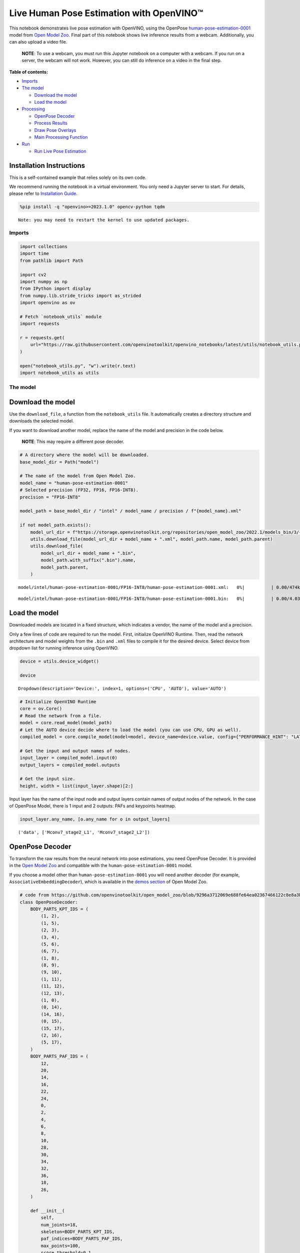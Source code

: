 Live Human Pose Estimation with OpenVINO™
=========================================

This notebook demonstrates live pose estimation with OpenVINO, using the
OpenPose
`human-pose-estimation-0001 <https://github.com/openvinotoolkit/open_model_zoo/tree/master/models/intel/human-pose-estimation-0001>`__
model from `Open Model
Zoo <https://github.com/openvinotoolkit/open_model_zoo/>`__. Final part
of this notebook shows live inference results from a webcam.
Additionally, you can also upload a video file.

   **NOTE**: To use a webcam, you must run this Jupyter notebook on a
   computer with a webcam. If you run on a server, the webcam will not
   work. However, you can still do inference on a video in the final
   step.

**Table of contents:**


-  `Imports <#imports>`__
-  `The model <#the-model>`__

   -  `Download the model <#download-the-model>`__
   -  `Load the model <#load-the-model>`__

-  `Processing <#processing>`__

   -  `OpenPose Decoder <#openpose-decoder>`__
   -  `Process Results <#process-results>`__
   -  `Draw Pose Overlays <#draw-pose-overlays>`__
   -  `Main Processing Function <#main-processing-function>`__

-  `Run <#run>`__

   -  `Run Live Pose Estimation <#run-live-pose-estimation>`__

Installation Instructions
~~~~~~~~~~~~~~~~~~~~~~~~~

This is a self-contained example that relies solely on its own code.

We recommend running the notebook in a virtual environment. You only
need a Jupyter server to start. For details, please refer to
`Installation
Guide <https://github.com/openvinotoolkit/openvino_notebooks/blob/latest/README.md#-installation-guide>`__.

.. code:: ipython3

    %pip install -q "openvino>=2023.1.0" opencv-python tqdm


.. parsed-literal::

    Note: you may need to restart the kernel to use updated packages.


Imports
-------



.. code:: ipython3

    import collections
    import time
    from pathlib import Path
    
    import cv2
    import numpy as np
    from IPython import display
    from numpy.lib.stride_tricks import as_strided
    import openvino as ov
    
    # Fetch `notebook_utils` module
    import requests
    
    r = requests.get(
        url="https://raw.githubusercontent.com/openvinotoolkit/openvino_notebooks/latest/utils/notebook_utils.py",
    )
    
    open("notebook_utils.py", "w").write(r.text)
    import notebook_utils as utils

The model
---------



Download the model
~~~~~~~~~~~~~~~~~~



Use the ``download_file``, a function from the ``notebook_utils`` file.
It automatically creates a directory structure and downloads the
selected model.

If you want to download another model, replace the name of the model and
precision in the code below.

   **NOTE**: This may require a different pose decoder.

.. code:: ipython3

    # A directory where the model will be downloaded.
    base_model_dir = Path("model")
    
    # The name of the model from Open Model Zoo.
    model_name = "human-pose-estimation-0001"
    # Selected precision (FP32, FP16, FP16-INT8).
    precision = "FP16-INT8"
    
    model_path = base_model_dir / "intel" / model_name / precision / f"{model_name}.xml"
    
    if not model_path.exists():
        model_url_dir = f"https://storage.openvinotoolkit.org/repositories/open_model_zoo/2022.1/models_bin/3/{model_name}/{precision}/"
        utils.download_file(model_url_dir + model_name + ".xml", model_path.name, model_path.parent)
        utils.download_file(
            model_url_dir + model_name + ".bin",
            model_path.with_suffix(".bin").name,
            model_path.parent,
        )



.. parsed-literal::

    model/intel/human-pose-estimation-0001/FP16-INT8/human-pose-estimation-0001.xml:   0%|          | 0.00/474k [0…



.. parsed-literal::

    model/intel/human-pose-estimation-0001/FP16-INT8/human-pose-estimation-0001.bin:   0%|          | 0.00/4.03M […


Load the model
~~~~~~~~~~~~~~



Downloaded models are located in a fixed structure, which indicates a
vendor, the name of the model and a precision.

Only a few lines of code are required to run the model. First,
initialize OpenVINO Runtime. Then, read the network architecture and
model weights from the ``.bin`` and ``.xml`` files to compile it for the
desired device. Select device from dropdown list for running inference
using OpenVINO.

.. code:: ipython3

    device = utils.device_widget()
    
    device




.. parsed-literal::

    Dropdown(description='Device:', index=1, options=('CPU', 'AUTO'), value='AUTO')



.. code:: ipython3

    # Initialize OpenVINO Runtime
    core = ov.Core()
    # Read the network from a file.
    model = core.read_model(model_path)
    # Let the AUTO device decide where to load the model (you can use CPU, GPU as well).
    compiled_model = core.compile_model(model=model, device_name=device.value, config={"PERFORMANCE_HINT": "LATENCY"})
    
    # Get the input and output names of nodes.
    input_layer = compiled_model.input(0)
    output_layers = compiled_model.outputs
    
    # Get the input size.
    height, width = list(input_layer.shape)[2:]

Input layer has the name of the input node and output layers contain
names of output nodes of the network. In the case of OpenPose Model,
there is 1 input and 2 outputs: PAFs and keypoints heatmap.

.. code:: ipython3

    input_layer.any_name, [o.any_name for o in output_layers]




.. parsed-literal::

    ('data', ['Mconv7_stage2_L1', 'Mconv7_stage2_L2'])



OpenPose Decoder
~~~~~~~~~~~~~~~~



To transform the raw results from the neural network into pose
estimations, you need OpenPose Decoder. It is provided in the `Open
Model
Zoo <https://github.com/openvinotoolkit/open_model_zoo/blob/master/demos/common/python/openvino/model_zoo/model_api/models/open_pose.py>`__
and compatible with the ``human-pose-estimation-0001`` model.

If you choose a model other than ``human-pose-estimation-0001`` you will
need another decoder (for example, ``AssociativeEmbeddingDecoder``),
which is available in the `demos
section <https://github.com/openvinotoolkit/open_model_zoo/blob/master/demos/common/python/openvino/model_zoo/model_api/models/hpe_associative_embedding.py>`__
of Open Model Zoo.

.. code:: ipython3

    # code from https://github.com/openvinotoolkit/open_model_zoo/blob/9296a3712069e688fe64ea02367466122c8e8a3b/demos/common/python/models/open_pose.py#L135
    class OpenPoseDecoder:
        BODY_PARTS_KPT_IDS = (
            (1, 2),
            (1, 5),
            (2, 3),
            (3, 4),
            (5, 6),
            (6, 7),
            (1, 8),
            (8, 9),
            (9, 10),
            (1, 11),
            (11, 12),
            (12, 13),
            (1, 0),
            (0, 14),
            (14, 16),
            (0, 15),
            (15, 17),
            (2, 16),
            (5, 17),
        )
        BODY_PARTS_PAF_IDS = (
            12,
            20,
            14,
            16,
            22,
            24,
            0,
            2,
            4,
            6,
            8,
            10,
            28,
            30,
            34,
            32,
            36,
            18,
            26,
        )
    
        def __init__(
            self,
            num_joints=18,
            skeleton=BODY_PARTS_KPT_IDS,
            paf_indices=BODY_PARTS_PAF_IDS,
            max_points=100,
            score_threshold=0.1,
            min_paf_alignment_score=0.05,
            delta=0.5,
        ):
            self.num_joints = num_joints
            self.skeleton = skeleton
            self.paf_indices = paf_indices
            self.max_points = max_points
            self.score_threshold = score_threshold
            self.min_paf_alignment_score = min_paf_alignment_score
            self.delta = delta
    
            self.points_per_limb = 10
            self.grid = np.arange(self.points_per_limb, dtype=np.float32).reshape(1, -1, 1)
    
        def __call__(self, heatmaps, nms_heatmaps, pafs):
            batch_size, _, h, w = heatmaps.shape
            assert batch_size == 1, "Batch size of 1 only supported"
    
            keypoints = self.extract_points(heatmaps, nms_heatmaps)
            pafs = np.transpose(pafs, (0, 2, 3, 1))
    
            if self.delta > 0:
                for kpts in keypoints:
                    kpts[:, :2] += self.delta
                    np.clip(kpts[:, 0], 0, w - 1, out=kpts[:, 0])
                    np.clip(kpts[:, 1], 0, h - 1, out=kpts[:, 1])
    
            pose_entries, keypoints = self.group_keypoints(keypoints, pafs, pose_entry_size=self.num_joints + 2)
            poses, scores = self.convert_to_coco_format(pose_entries, keypoints)
            if len(poses) > 0:
                poses = np.asarray(poses, dtype=np.float32)
                poses = poses.reshape((poses.shape[0], -1, 3))
            else:
                poses = np.empty((0, 17, 3), dtype=np.float32)
                scores = np.empty(0, dtype=np.float32)
    
            return poses, scores
    
        def extract_points(self, heatmaps, nms_heatmaps):
            batch_size, channels_num, h, w = heatmaps.shape
            assert batch_size == 1, "Batch size of 1 only supported"
            assert channels_num >= self.num_joints
    
            xs, ys, scores = self.top_k(nms_heatmaps)
            masks = scores > self.score_threshold
            all_keypoints = []
            keypoint_id = 0
            for k in range(self.num_joints):
                # Filter low-score points.
                mask = masks[0, k]
                x = xs[0, k][mask].ravel()
                y = ys[0, k][mask].ravel()
                score = scores[0, k][mask].ravel()
                n = len(x)
                if n == 0:
                    all_keypoints.append(np.empty((0, 4), dtype=np.float32))
                    continue
                # Apply quarter offset to improve localization accuracy.
                x, y = self.refine(heatmaps[0, k], x, y)
                np.clip(x, 0, w - 1, out=x)
                np.clip(y, 0, h - 1, out=y)
                # Pack resulting points.
                keypoints = np.empty((n, 4), dtype=np.float32)
                keypoints[:, 0] = x
                keypoints[:, 1] = y
                keypoints[:, 2] = score
                keypoints[:, 3] = np.arange(keypoint_id, keypoint_id + n)
                keypoint_id += n
                all_keypoints.append(keypoints)
            return all_keypoints
    
        def top_k(self, heatmaps):
            N, K, _, W = heatmaps.shape
            heatmaps = heatmaps.reshape(N, K, -1)
            # Get positions with top scores.
            ind = heatmaps.argpartition(-self.max_points, axis=2)[:, :, -self.max_points :]
            scores = np.take_along_axis(heatmaps, ind, axis=2)
            # Keep top scores sorted.
            subind = np.argsort(-scores, axis=2)
            ind = np.take_along_axis(ind, subind, axis=2)
            scores = np.take_along_axis(scores, subind, axis=2)
            y, x = np.divmod(ind, W)
            return x, y, scores
    
        @staticmethod
        def refine(heatmap, x, y):
            h, w = heatmap.shape[-2:]
            valid = np.logical_and(np.logical_and(x > 0, x < w - 1), np.logical_and(y > 0, y < h - 1))
            xx = x[valid]
            yy = y[valid]
            dx = np.sign(heatmap[yy, xx + 1] - heatmap[yy, xx - 1], dtype=np.float32) * 0.25
            dy = np.sign(heatmap[yy + 1, xx] - heatmap[yy - 1, xx], dtype=np.float32) * 0.25
            x = x.astype(np.float32)
            y = y.astype(np.float32)
            x[valid] += dx
            y[valid] += dy
            return x, y
    
        @staticmethod
        def is_disjoint(pose_a, pose_b):
            pose_a = pose_a[:-2]
            pose_b = pose_b[:-2]
            return np.all(np.logical_or.reduce((pose_a == pose_b, pose_a < 0, pose_b < 0)))
    
        def update_poses(
            self,
            kpt_a_id,
            kpt_b_id,
            all_keypoints,
            connections,
            pose_entries,
            pose_entry_size,
        ):
            for connection in connections:
                pose_a_idx = -1
                pose_b_idx = -1
                for j, pose in enumerate(pose_entries):
                    if pose[kpt_a_id] == connection[0]:
                        pose_a_idx = j
                    if pose[kpt_b_id] == connection[1]:
                        pose_b_idx = j
                if pose_a_idx < 0 and pose_b_idx < 0:
                    # Create new pose entry.
                    pose_entry = np.full(pose_entry_size, -1, dtype=np.float32)
                    pose_entry[kpt_a_id] = connection[0]
                    pose_entry[kpt_b_id] = connection[1]
                    pose_entry[-1] = 2
                    pose_entry[-2] = np.sum(all_keypoints[connection[0:2], 2]) + connection[2]
                    pose_entries.append(pose_entry)
                elif pose_a_idx >= 0 and pose_b_idx >= 0 and pose_a_idx != pose_b_idx:
                    # Merge two poses are disjoint merge them, otherwise ignore connection.
                    pose_a = pose_entries[pose_a_idx]
                    pose_b = pose_entries[pose_b_idx]
                    if self.is_disjoint(pose_a, pose_b):
                        pose_a += pose_b
                        pose_a[:-2] += 1
                        pose_a[-2] += connection[2]
                        del pose_entries[pose_b_idx]
                elif pose_a_idx >= 0 and pose_b_idx >= 0:
                    # Adjust score of a pose.
                    pose_entries[pose_a_idx][-2] += connection[2]
                elif pose_a_idx >= 0:
                    # Add a new limb into pose.
                    pose = pose_entries[pose_a_idx]
                    if pose[kpt_b_id] < 0:
                        pose[-2] += all_keypoints[connection[1], 2]
                    pose[kpt_b_id] = connection[1]
                    pose[-2] += connection[2]
                    pose[-1] += 1
                elif pose_b_idx >= 0:
                    # Add a new limb into pose.
                    pose = pose_entries[pose_b_idx]
                    if pose[kpt_a_id] < 0:
                        pose[-2] += all_keypoints[connection[0], 2]
                    pose[kpt_a_id] = connection[0]
                    pose[-2] += connection[2]
                    pose[-1] += 1
            return pose_entries
    
        @staticmethod
        def connections_nms(a_idx, b_idx, affinity_scores):
            # From all retrieved connections that share starting/ending keypoints leave only the top-scoring ones.
            order = affinity_scores.argsort()[::-1]
            affinity_scores = affinity_scores[order]
            a_idx = a_idx[order]
            b_idx = b_idx[order]
            idx = []
            has_kpt_a = set()
            has_kpt_b = set()
            for t, (i, j) in enumerate(zip(a_idx, b_idx)):
                if i not in has_kpt_a and j not in has_kpt_b:
                    idx.append(t)
                    has_kpt_a.add(i)
                    has_kpt_b.add(j)
            idx = np.asarray(idx, dtype=np.int32)
            return a_idx[idx], b_idx[idx], affinity_scores[idx]
    
        def group_keypoints(self, all_keypoints_by_type, pafs, pose_entry_size=20):
            all_keypoints = np.concatenate(all_keypoints_by_type, axis=0)
            pose_entries = []
            # For every limb.
            for part_id, paf_channel in enumerate(self.paf_indices):
                kpt_a_id, kpt_b_id = self.skeleton[part_id]
                kpts_a = all_keypoints_by_type[kpt_a_id]
                kpts_b = all_keypoints_by_type[kpt_b_id]
                n = len(kpts_a)
                m = len(kpts_b)
                if n == 0 or m == 0:
                    continue
    
                # Get vectors between all pairs of keypoints, i.e. candidate limb vectors.
                a = kpts_a[:, :2]
                a = np.broadcast_to(a[None], (m, n, 2))
                b = kpts_b[:, :2]
                vec_raw = (b[:, None, :] - a).reshape(-1, 1, 2)
    
                # Sample points along every candidate limb vector.
                steps = 1 / (self.points_per_limb - 1) * vec_raw
                points = steps * self.grid + a.reshape(-1, 1, 2)
                points = points.round().astype(dtype=np.int32)
                x = points[..., 0].ravel()
                y = points[..., 1].ravel()
    
                # Compute affinity score between candidate limb vectors and part affinity field.
                part_pafs = pafs[0, :, :, paf_channel : paf_channel + 2]
                field = part_pafs[y, x].reshape(-1, self.points_per_limb, 2)
                vec_norm = np.linalg.norm(vec_raw, ord=2, axis=-1, keepdims=True)
                vec = vec_raw / (vec_norm + 1e-6)
                affinity_scores = (field * vec).sum(-1).reshape(-1, self.points_per_limb)
                valid_affinity_scores = affinity_scores > self.min_paf_alignment_score
                valid_num = valid_affinity_scores.sum(1)
                affinity_scores = (affinity_scores * valid_affinity_scores).sum(1) / (valid_num + 1e-6)
                success_ratio = valid_num / self.points_per_limb
    
                # Get a list of limbs according to the obtained affinity score.
                valid_limbs = np.where(np.logical_and(affinity_scores > 0, success_ratio > 0.8))[0]
                if len(valid_limbs) == 0:
                    continue
                b_idx, a_idx = np.divmod(valid_limbs, n)
                affinity_scores = affinity_scores[valid_limbs]
    
                # Suppress incompatible connections.
                a_idx, b_idx, affinity_scores = self.connections_nms(a_idx, b_idx, affinity_scores)
                connections = list(
                    zip(
                        kpts_a[a_idx, 3].astype(np.int32),
                        kpts_b[b_idx, 3].astype(np.int32),
                        affinity_scores,
                    )
                )
                if len(connections) == 0:
                    continue
    
                # Update poses with new connections.
                pose_entries = self.update_poses(
                    kpt_a_id,
                    kpt_b_id,
                    all_keypoints,
                    connections,
                    pose_entries,
                    pose_entry_size,
                )
    
            # Remove poses with not enough points.
            pose_entries = np.asarray(pose_entries, dtype=np.float32).reshape(-1, pose_entry_size)
            pose_entries = pose_entries[pose_entries[:, -1] >= 3]
            return pose_entries, all_keypoints
    
        @staticmethod
        def convert_to_coco_format(pose_entries, all_keypoints):
            num_joints = 17
            coco_keypoints = []
            scores = []
            for pose in pose_entries:
                if len(pose) == 0:
                    continue
                keypoints = np.zeros(num_joints * 3)
                reorder_map = [0, -1, 6, 8, 10, 5, 7, 9, 12, 14, 16, 11, 13, 15, 2, 1, 4, 3]
                person_score = pose[-2]
                for keypoint_id, target_id in zip(pose[:-2], reorder_map):
                    if target_id < 0:
                        continue
                    cx, cy, score = 0, 0, 0  # keypoint not found
                    if keypoint_id != -1:
                        cx, cy, score = all_keypoints[int(keypoint_id), 0:3]
                    keypoints[target_id * 3 + 0] = cx
                    keypoints[target_id * 3 + 1] = cy
                    keypoints[target_id * 3 + 2] = score
                coco_keypoints.append(keypoints)
                scores.append(person_score * max(0, (pose[-1] - 1)))  # -1 for 'neck'
            return np.asarray(coco_keypoints), np.asarray(scores)

Processing
----------



.. code:: ipython3

    decoder = OpenPoseDecoder()

Process Results
~~~~~~~~~~~~~~~



A bunch of useful functions to transform results into poses.

First, pool the heatmap. Since pooling is not available in numpy, use a
simple method to do it directly with numpy. Then, use non-maximum
suppression to get the keypoints from the heatmap. After that, decode
poses by using the decoder. Since the input image is bigger than the
network outputs, you need to multiply all pose coordinates by a scaling
factor.

.. code:: ipython3

    # 2D pooling in numpy (from: https://stackoverflow.com/a/54966908/1624463)
    def pool2d(A, kernel_size, stride, padding, pool_mode="max"):
        """
        2D Pooling
    
        Parameters:
            A: input 2D array
            kernel_size: int, the size of the window
            stride: int, the stride of the window
            padding: int, implicit zero paddings on both sides of the input
            pool_mode: string, 'max' or 'avg'
        """
        # Padding
        A = np.pad(A, padding, mode="constant")
    
        # Window view of A
        output_shape = (
            (A.shape[0] - kernel_size) // stride + 1,
            (A.shape[1] - kernel_size) // stride + 1,
        )
        kernel_size = (kernel_size, kernel_size)
        A_w = as_strided(
            A,
            shape=output_shape + kernel_size,
            strides=(stride * A.strides[0], stride * A.strides[1]) + A.strides,
        )
        A_w = A_w.reshape(-1, *kernel_size)
    
        # Return the result of pooling.
        if pool_mode == "max":
            return A_w.max(axis=(1, 2)).reshape(output_shape)
        elif pool_mode == "avg":
            return A_w.mean(axis=(1, 2)).reshape(output_shape)
    
    
    # non maximum suppression
    def heatmap_nms(heatmaps, pooled_heatmaps):
        return heatmaps * (heatmaps == pooled_heatmaps)
    
    
    # Get poses from results.
    def process_results(img, pafs, heatmaps):
        # This processing comes from
        # https://github.com/openvinotoolkit/open_model_zoo/blob/master/demos/common/python/models/open_pose.py
        pooled_heatmaps = np.array([[pool2d(h, kernel_size=3, stride=1, padding=1, pool_mode="max") for h in heatmaps[0]]])
        nms_heatmaps = heatmap_nms(heatmaps, pooled_heatmaps)
    
        # Decode poses.
        poses, scores = decoder(heatmaps, nms_heatmaps, pafs)
        output_shape = list(compiled_model.output(index=0).partial_shape)
        output_scale = (
            img.shape[1] / output_shape[3].get_length(),
            img.shape[0] / output_shape[2].get_length(),
        )
        # Multiply coordinates by a scaling factor.
        poses[:, :, :2] *= output_scale
        return poses, scores

Draw Pose Overlays
~~~~~~~~~~~~~~~~~~



Draw pose overlays on the image to visualize estimated poses. Joints are
drawn as circles and limbs are drawn as lines. The code is based on the
`Human Pose Estimation
Demo <https://github.com/openvinotoolkit/open_model_zoo/tree/master/demos/human_pose_estimation_demo/python>`__
from Open Model Zoo.

.. code:: ipython3

    colors = (
        (255, 0, 0),
        (255, 0, 255),
        (170, 0, 255),
        (255, 0, 85),
        (255, 0, 170),
        (85, 255, 0),
        (255, 170, 0),
        (0, 255, 0),
        (255, 255, 0),
        (0, 255, 85),
        (170, 255, 0),
        (0, 85, 255),
        (0, 255, 170),
        (0, 0, 255),
        (0, 255, 255),
        (85, 0, 255),
        (0, 170, 255),
    )
    
    default_skeleton = (
        (15, 13),
        (13, 11),
        (16, 14),
        (14, 12),
        (11, 12),
        (5, 11),
        (6, 12),
        (5, 6),
        (5, 7),
        (6, 8),
        (7, 9),
        (8, 10),
        (1, 2),
        (0, 1),
        (0, 2),
        (1, 3),
        (2, 4),
        (3, 5),
        (4, 6),
    )
    
    
    def draw_poses(img, poses, point_score_threshold, skeleton=default_skeleton):
        if poses.size == 0:
            return img
    
        img_limbs = np.copy(img)
        for pose in poses:
            points = pose[:, :2].astype(np.int32)
            points_scores = pose[:, 2]
            # Draw joints.
            for i, (p, v) in enumerate(zip(points, points_scores)):
                if v > point_score_threshold:
                    cv2.circle(img, tuple(p), 1, colors[i], 2)
            # Draw limbs.
            for i, j in skeleton:
                if points_scores[i] > point_score_threshold and points_scores[j] > point_score_threshold:
                    cv2.line(
                        img_limbs,
                        tuple(points[i]),
                        tuple(points[j]),
                        color=colors[j],
                        thickness=4,
                    )
        cv2.addWeighted(img, 0.4, img_limbs, 0.6, 0, dst=img)
        return img

Main Processing Function
~~~~~~~~~~~~~~~~~~~~~~~~



Run pose estimation on the specified source. Either a webcam or a video
file.

.. code:: ipython3

    # Main processing function to run pose estimation.
    def run_pose_estimation(source=0, flip=False, use_popup=False, skip_first_frames=0):
        pafs_output_key = compiled_model.output("Mconv7_stage2_L1")
        heatmaps_output_key = compiled_model.output("Mconv7_stage2_L2")
        player = None
        try:
            # Create a video player to play with target fps.
            player = utils.VideoPlayer(source, flip=flip, fps=30, skip_first_frames=skip_first_frames)
            # Start capturing.
            player.start()
            if use_popup:
                title = "Press ESC to Exit"
                cv2.namedWindow(title, cv2.WINDOW_GUI_NORMAL | cv2.WINDOW_AUTOSIZE)
    
            processing_times = collections.deque()
    
            while True:
                # Grab the frame.
                frame = player.next()
                if frame is None:
                    print("Source ended")
                    break
                # If the frame is larger than full HD, reduce size to improve the performance.
                scale = 1280 / max(frame.shape)
                if scale < 1:
                    frame = cv2.resize(frame, None, fx=scale, fy=scale, interpolation=cv2.INTER_AREA)
    
                # Resize the image and change dims to fit neural network input.
                # (see https://github.com/openvinotoolkit/open_model_zoo/tree/master/models/intel/human-pose-estimation-0001)
                input_img = cv2.resize(frame, (width, height), interpolation=cv2.INTER_AREA)
                # Create a batch of images (size = 1).
                input_img = input_img.transpose((2, 0, 1))[np.newaxis, ...]
    
                # Measure processing time.
                start_time = time.time()
                # Get results.
                results = compiled_model([input_img])
                stop_time = time.time()
    
                pafs = results[pafs_output_key]
                heatmaps = results[heatmaps_output_key]
                # Get poses from network results.
                poses, scores = process_results(frame, pafs, heatmaps)
    
                # Draw poses on a frame.
                frame = draw_poses(frame, poses, 0.1)
    
                processing_times.append(stop_time - start_time)
                # Use processing times from last 200 frames.
                if len(processing_times) > 200:
                    processing_times.popleft()
    
                _, f_width = frame.shape[:2]
                # mean processing time [ms]
                processing_time = np.mean(processing_times) * 1000
                fps = 1000 / processing_time
                cv2.putText(
                    frame,
                    f"Inference time: {processing_time:.1f}ms ({fps:.1f} FPS)",
                    (20, 40),
                    cv2.FONT_HERSHEY_COMPLEX,
                    f_width / 1000,
                    (0, 0, 255),
                    1,
                    cv2.LINE_AA,
                )
    
                # Use this workaround if there is flickering.
                if use_popup:
                    cv2.imshow(title, frame)
                    key = cv2.waitKey(1)
                    # escape = 27
                    if key == 27:
                        break
                else:
                    # Encode numpy array to jpg.
                    _, encoded_img = cv2.imencode(".jpg", frame, params=[cv2.IMWRITE_JPEG_QUALITY, 90])
                    # Create an IPython image.
                    i = display.Image(data=encoded_img)
                    # Display the image in this notebook.
                    display.clear_output(wait=True)
                    display.display(i)
        # ctrl-c
        except KeyboardInterrupt:
            print("Interrupted")
        # any different error
        except RuntimeError as e:
            print(e)
        finally:
            if player is not None:
                # Stop capturing.
                player.stop()
            if use_popup:
                cv2.destroyAllWindows()

Run
---



Run Live Pose Estimation
~~~~~~~~~~~~~~~~~~~~~~~~



Use a webcam as the video input. By default, the primary webcam is set
with ``source=0``. If you have multiple webcams, each one will be
assigned a consecutive number starting at 0. Set ``flip=True`` when
using a front-facing camera. Some web browsers, especially Mozilla
Firefox, may cause flickering. If you experience flickering, set
``use_popup=True``.

   **NOTE**: To use this notebook with a webcam, you need to run the
   notebook on a computer with a webcam. If you run the notebook on a
   server (for example, Binder), the webcam will not work. Popup mode
   may not work if you run this notebook on a remote computer (for
   example, Binder).

If you do not have a webcam, you can still run this demo with a video
file. Any `format supported by
OpenCV <https://docs.opencv.org/4.5.1/dd/d43/tutorial_py_video_display.html>`__
will work. You can skip first ``N`` frames to fast forward video.

Run the pose estimation:

.. code:: ipython3

    USE_WEBCAM = False
    cam_id = 0
    video_file = "https://github.com/intel-iot-devkit/sample-videos/blob/master/store-aisle-detection.mp4?raw=true"
    source = cam_id if USE_WEBCAM else video_file
    
    additional_options = {"skip_first_frames": 500} if not USE_WEBCAM else {}
    run_pose_estimation(source=source, flip=isinstance(source, int), use_popup=False, **additional_options)



.. image:: pose-estimation-with-output_files/pose-estimation-with-output_22_0.png


.. parsed-literal::

    Source ended


